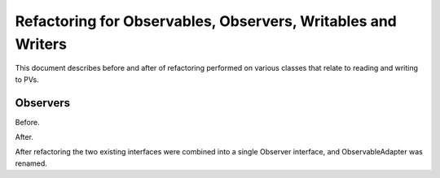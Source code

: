 =============================================================
Refactoring for Observables, Observers, Writables and Writers
=============================================================

This document describes before and after of refactoring performed on various classes that relate to reading and writing to PVs.

Observers
---------
Before.

.. image:: images/refacotring_for_observables_and_writesrs/observers_before.png
   :height: 606 
   :width: 449
   :scale: 100 %
   :align: center

After.

.. image:: images/refacotring_for_observables_and_writesrs/observers_after.png
   :height: 525 
   :width: 438
   :scale: 100 %
   :align: center

After refactoring the two existing interfaces were combined into a single Observer interface, and ObservableAdapter was renamed.

